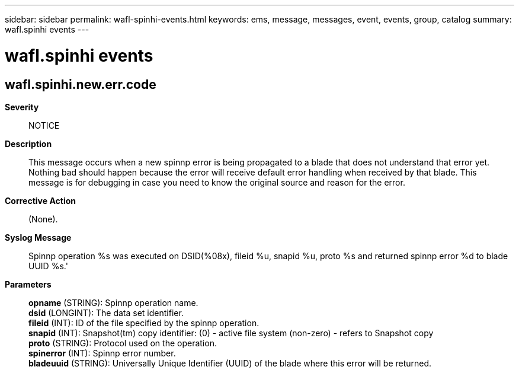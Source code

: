 ---
sidebar: sidebar
permalink: wafl-spinhi-events.html
keywords: ems, message, messages, event, events, group, catalog
summary: wafl.spinhi events
---

= wafl.spinhi events
:toclevels: 1
:hardbreaks:
:nofooter:
:icons: font
:linkattrs:
:imagesdir: ./media/

== wafl.spinhi.new.err.code
*Severity*::
NOTICE
*Description*::
This message occurs when a new spinnp error is being propagated to a blade that does not understand that error yet. Nothing bad should happen because the error will receive default error handling when received by that blade. This message is for debugging in case you need to know the original source and reason for the error.
*Corrective Action*::
(None).
*Syslog Message*::
Spinnp operation %s was executed on DSID(%08x), fileid %u, snapid %u, proto %s and returned spinnp error %d to blade UUID %s.'
*Parameters*::
*opname* (STRING): Spinnp operation name.
*dsid* (LONGINT): The data set identifier.
*fileid* (INT): ID of the file specified by the spinnp operation.
*snapid* (INT): Snapshot(tm) copy identifier: (0) - active file system (non-zero) - refers to Snapshot copy
*proto* (STRING): Protocol used on the operation.
*spinerror* (INT): Spinnp error number.
*bladeuuid* (STRING): Universally Unique Identifier (UUID) of the blade where this error will be returned.
